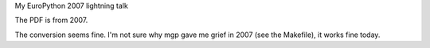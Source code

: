 My EuroPython 2007 lightning talk

The PDF is from 2007.

The conversion seems fine.  I'm not sure why mgp gave me grief in 2007
(see the Makefile), it works fine today.
